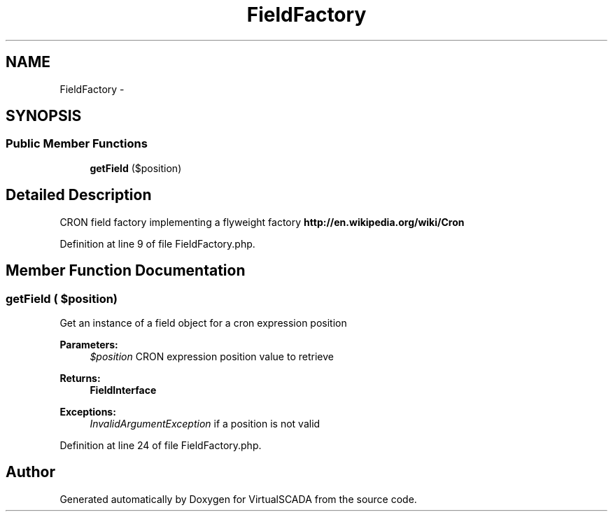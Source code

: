 .TH "FieldFactory" 3 "Tue Apr 14 2015" "Version 1.0" "VirtualSCADA" \" -*- nroff -*-
.ad l
.nh
.SH NAME
FieldFactory \- 
.SH SYNOPSIS
.br
.PP
.SS "Public Member Functions"

.in +1c
.ti -1c
.RI "\fBgetField\fP ($position)"
.br
.in -1c
.SH "Detailed Description"
.PP 
CRON field factory implementing a flyweight factory \fBhttp://en\&.wikipedia\&.org/wiki/Cron\fP
.PP
Definition at line 9 of file FieldFactory\&.php\&.
.SH "Member Function Documentation"
.PP 
.SS "getField ( $position)"
Get an instance of a field object for a cron expression position
.PP
\fBParameters:\fP
.RS 4
\fI$position\fP CRON expression position value to retrieve
.RE
.PP
\fBReturns:\fP
.RS 4
\fBFieldInterface\fP 
.RE
.PP
\fBExceptions:\fP
.RS 4
\fIInvalidArgumentException\fP if a position is not valid 
.RE
.PP

.PP
Definition at line 24 of file FieldFactory\&.php\&.

.SH "Author"
.PP 
Generated automatically by Doxygen for VirtualSCADA from the source code\&.
